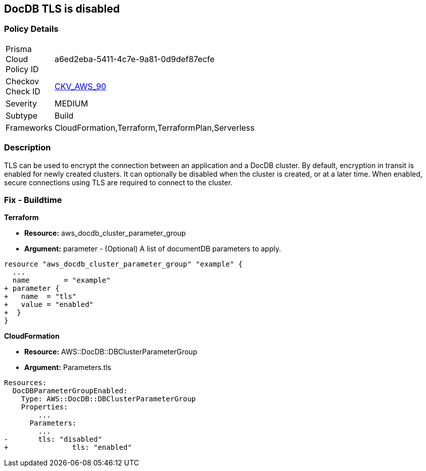 == DocDB TLS is disabled


=== Policy Details 

[width=45%]
[cols="1,1"]
|=== 
|Prisma Cloud Policy ID 
| a6ed2eba-5411-4c7e-9a81-0d9def87ecfe

|Checkov Check ID 
| https://github.com/bridgecrewio/checkov/tree/master/checkov/terraform/checks/resource/aws/DocDBTLS.py[CKV_AWS_90]

|Severity
|MEDIUM

|Subtype
|Build

|Frameworks
|CloudFormation,Terraform,TerraformPlan,Serverless

|=== 



=== Description 


TLS can be used to encrypt the connection between an application and a DocDB cluster.
By default, encryption in transit is enabled for newly created clusters.
It can optionally be disabled when the cluster is created, or at a later time.
When enabled, secure connections using TLS are required to connect to the cluster.

////
=== Fix - Runtime


* AWS Console* 



. Sign in to the AWS Management Console, and open the Amazon DocumentDB console at https://console.aws.amazon.com/docdb.

. In the left navigation pane, choose Clusters.

. In the list of clusters, select the name of your cluster.

. The resulting page shows the details of the cluster that you selected.
+
Scroll down to Cluster details.
+
At the bottom of that section, locate the parameter group's name below Cluster parameter group.


* CLI Command* 




[source,shell]
----
{
 "aws docdb describe-db-clusters \\
    --db-cluster-identifier sample-cluster \\
    --query 'DBClusters[*].[DBClusterIdentifier,DBClusterParameterGroup]'    ",
}
----
////

=== Fix - Buildtime


*Terraform* 


* *Resource:* aws_docdb_cluster_parameter_group
* *Argument:* parameter - (Optional) A list of documentDB parameters to apply.


[source,go]
----
resource "aws_docdb_cluster_parameter_group" "example" {
  ...
  name        = "example"
+ parameter {
+   name  = "tls"
+   value = "enabled"
+  }
}
----


*CloudFormation* 


* *Resource:* AWS::DocDB::DBClusterParameterGroup
* *Argument:* Parameters.tls


[source,yaml]
----
Resources:
  DocDBParameterGroupEnabled:
    Type: AWS::DocDB::DBClusterParameterGroup
    Properties: 
        ...
      Parameters: 
        ...
-       tls: "disabled"
+               tls: "enabled"
----
